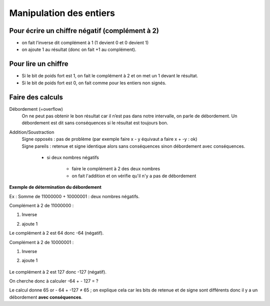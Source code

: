 ==========================================
Manipulation des entiers
==========================================

Pour écrire un chiffre négatif (complément à 2)
----------------------------------------------------------

* on fait l’inverse dit complément à 1 (1 devient 0 et 0 devient 1)
* on ajoute 1 au résultat (donc on fait +1 au complément).

Pour lire un chiffre
------------------------

* Si le bit de poids fort est 1, on fait le complément à 2 et on met un 1 devant le résultat.
* Si le bit de poids fort est 0, on fait comme pour les entiers non signés.

Faire des calculs
-----------------------

Débordement (=overflow)
	On ne peut pas obtenir le bon résultat car il n’est pas dans notre intervalle, on parle de débordement.
	Un débordement est dit sans conséquences si le résultat est toujours bon.

Addition/Soustraction
	| Signe opposés : pas de problème (par exemple faire x - y équivaut a faire x + -y : ok)
	| Signe pareils : retenue et signe identique alors sans conséquences sinon débordement avec conséquences.

		* si deux nombres négatifs

			* faire le complément à 2 des deux nombres
			* on fait l'addition et on vérifie qu'il n'y a pas de débordement

**Exemple de détermination du débordement**

Ex : Somme de 11000000 + 10000001 : deux nombres négatifs.

Complément à 2 de 11000000 :

1) Inverse

.. image:: /assets/system/linux/images/use/1.png

2) ajoute 1

.. image:: /assets/system/linux/images/use/2.png

Le complément à 2 est 64 donc -64 (négatif).

Complément à 2 de 10000001 :

1) Inverse

.. image:: /assets/system/linux/images/use/3.png


2) ajoute 1

 .. image:: /assets/system/linux/images/use/4.png

Le complément à 2 est 127 donc -127 (négatif).

On cherche donc à calculer -64 + - 127 = ?

.. image:: /assets/system/linux/images/use/5.png

Le calcul donne 65 or - 64 + -127 ≠ 65 ; on explique cela
car les bits de retenue et de signe sont différents donc il y
a un débordement **avec conséquences**.